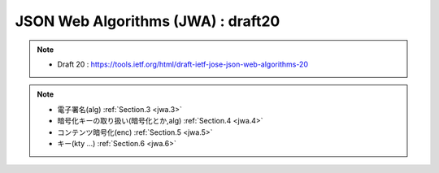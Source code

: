 ==========================================
JSON Web Algorithms (JWA) : draft20
==========================================

.. contents::
    :local:

.. note::
    - Draft 20 : https://tools.ietf.org/html/draft-ietf-jose-json-web-algorithms-20


.. note::
    - 電子署名(alg)  :ref:`Section.3 <jwa.3>` 
    - 暗号化キーの取り扱い(暗号化とか,alg)  :ref:`Section.4 <jwa.4>` 
    - コンテンツ暗号化(enc) :ref:`Section.5 <jwa.5>` 
    - キー(kty ...) :ref:`Section.6 <jwa.6>` 

